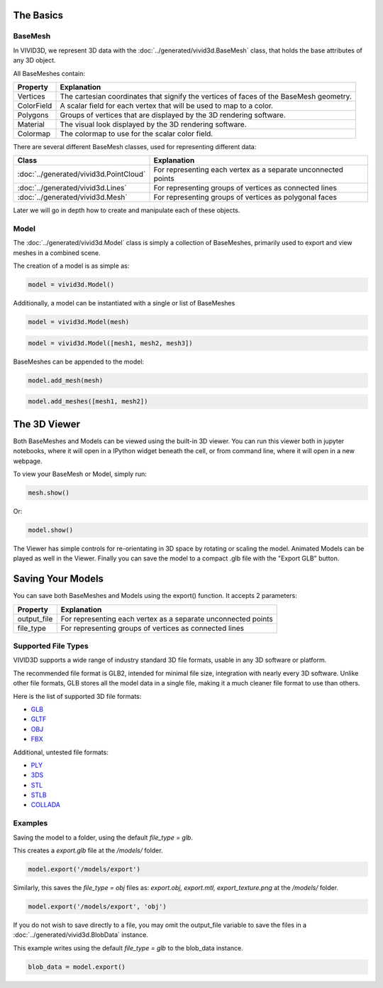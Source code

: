 The Basics
===========

BaseMesh
--------

In VIVID3D, we represent 3D data with the :doc:`../generated/vivid3d.BaseMesh` class, that holds the base attributes of any 3D object.

All BaseMeshes contain:

.. list-table::
    :header-rows: 1

    * - Property
      - Explanation
    * - Vertices
      - The cartesian coordinates that signify the vertices of faces of the BaseMesh geometry.
    * - ColorField
      - A scalar field for each vertex that will be used to map to a color.
    * - Polygons
      - Groups of vertices that are displayed by the 3D rendering software.
    * - Material
      - The visual look displayed by the 3D rendering software.
    * - Colormap
      - The colormap to use for the scalar color field.

There are several different BaseMesh classes, used for representing different data:

.. list-table::
    :header-rows: 1

    * - Class
      - Explanation
    * - :doc:`../generated/vivid3d.PointCloud`
      - For representing each vertex as a separate unconnected points
    * - :doc:`../generated/vivid3d.Lines`
      - For representing groups of vertices as connected lines
    * - :doc:`../generated/vivid3d.Mesh`
      - For representing groups of vertices as polygonal faces

Later we will go in depth how to create and manipulate each of these objects.

Model
-----

The :doc:`../generated/vivid3d.Model` class is simply a collection of BaseMeshes, primarily used to export and view meshes in a combined scene.

The creation of a model is as simple as:

.. code-block:: python

    model = vivid3d.Model()

Additionally, a model can be instantiated with a single or list of BaseMeshes

.. code-block:: python

    model = vivid3d.Model(mesh)

.. code-block:: python

    model = vivid3d.Model([mesh1, mesh2, mesh3])

BaseMeshes can be appended to the model:

.. code-block:: python

    model.add_mesh(mesh)

.. code-block:: python

    model.add_meshes([mesh1, mesh2])

The 3D Viewer
=============

Both BaseMeshes and Models can be viewed using the built-in 3D viewer. You can run this viewer both in jupyter notebooks,
where it will open in a IPython widget beneath the cell, or from command line, where it will open in a new webpage.

To view your BaseMesh or Model, simply run:

.. code-block:: python

    mesh.show()

Or:

.. code-block:: python

    model.show()

The Viewer has simple controls for re-orientating in 3D space by rotating or scaling the model.
Animated Models can be played as well in the Viewer.
Finally you can save the model to a compact .glb file with the "Export GLB" button.

Saving Your Models
==================

You can save both BaseMeshes and Models using the export() function. It accepts 2 parameters:

.. list-table::
    :header-rows: 1

    * - Property
      - Explanation
    * - output_file
      - For representing each vertex as a separate unconnected points
    * - file_type
      - For representing groups of vertices as connected lines

Supported File Types
--------------------

VIVID3D supports a wide range of industry standard 3D file formats, usable in any 3D software or platform.

The recommended file format is GLB2, intended for minimal file size, integration with nearly every 3D software. Unlike other
file formats, GLB stores all the model data in a single file, making it a much cleaner file format to use than others.

Here is the list of supported 3D file formats:

* `GLB <https://docs.fileformat.com/3d/glb/>`_
* `GLTF <https://docs.fileformat.com/3d/gltf/>`_
* `OBJ <https://docs.fileformat.com/3d/obj/>`_
* `FBX <https://docs.fileformat.com/3d/fbx/>`_

Additional, untested file formats:

* `PLY <https://docs.fileformat.com/3d/ply/>`_
* `3DS <https://docs.fileformat.com/3d/3ds/>`_
* `STL <https://docs.fileformat.com/cad/stl/>`_
* `STLB <https://docs.fileformat.com/cad/stl/#stl-binary-format>`_
* `COLLADA <https://docs.fileformat.com/3d/dae/>`_

Examples
--------

Saving the model to a folder, using the default *file_type = glb*.

This creates a *export.glb* file at the */models/* folder.

.. code-block:: python

    model.export('/models/export')

Similarly, this saves the *file_type = obj* files as: *export.obj, export.mtl, export_texture.png* at the */models/* folder.

.. code-block:: python

    model.export('/models/export', 'obj')

If you do not wish to save directly to a file, you may omit the output_file variable to save the files in a :doc:`../generated/vivid3d.BlobData` instance.

This example writes using the default *file_type = glb* to the blob_data instance.

.. code-block:: python

    blob_data = model.export()